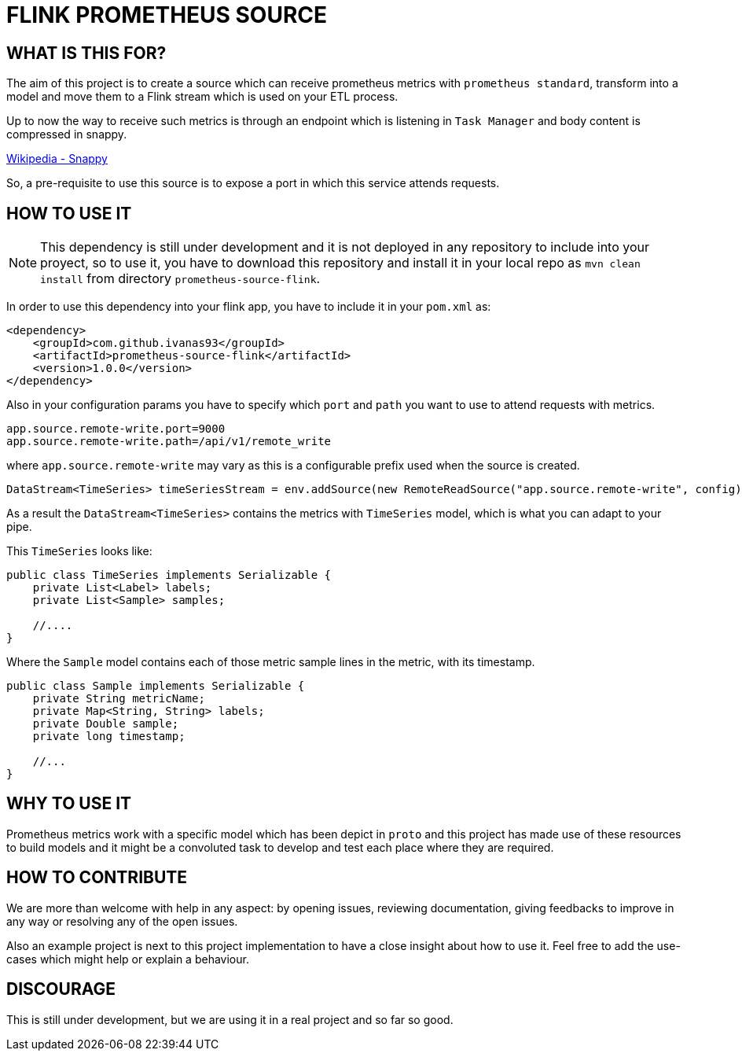 = FLINK PROMETHEUS SOURCE

== WHAT IS THIS FOR?

The aim of this project is to create a source which can receive prometheus metrics with `prometheus standard`, transform into a model and move them to a Flink stream which is used on your ETL process.

Up to now the way to receive such metrics is through an endpoint which is listening in `Task Manager` and body content is compressed in snappy.

link:https://en.wikipedia.org/wiki/Snappy_(compression)[Wikipedia - Snappy]


So, a pre-requisite to use this source is to expose a port in which this service attends requests.


== HOW TO USE IT

NOTE: This dependency is still under development and it is not deployed in any repository to include into your proyect, so to use it, you have to download this repository and install it in your local repo as `mvn clean install` from directory `prometheus-source-flink`.

In order to use this dependency into your flink app, you have to include it in your `pom.xml` as:

[source,xml]
----
<dependency>
    <groupId>com.github.ivanas93</groupId>
    <artifactId>prometheus-source-flink</artifactId>
    <version>1.0.0</version>
</dependency>
----

Also in your configuration params you have to specify which `port` and `path` you want to use to attend requests with metrics.

[source, properties]
----
app.source.remote-write.port=9000
app.source.remote-write.path=/api/v1/remote_write
----

where `app.source.remote-write` may vary as this is a configurable prefix used when the source is created.

[source,java]
----
DataStream<TimeSeries> timeSeriesStream = env.addSource(new RemoteReadSource("app.source.remote-write", config));
----

As a result the `DataStream<TimeSeries>` contains the metrics with `TimeSeries` model, which is what you can adapt to your pipe.

This `TimeSeries` looks like: 

[source,java]
----
public class TimeSeries implements Serializable {
    private List<Label> labels;
    private List<Sample> samples;

    //....
}
----

Where the `Sample` model contains each of those metric sample lines in the metric, with its timestamp.

[source,java]
----
public class Sample implements Serializable {
    private String metricName;
    private Map<String, String> labels;
    private Double sample;
    private long timestamp;

    //...
}
----


== WHY TO USE IT

Prometheus metrics work with a specific model which has been depict in `proto` and this project has made use of these resources to build models and it might be a convoluted task to develop and test each place where they are required.

== HOW TO CONTRIBUTE

We are more than welcome with help in any aspect: by opening issues, reviewing documentation, giving feedbacks to improve in any way or resolving any of the open issues.

Also an example project is next to this project implementation to have a close insight about how to use it. Feel free to add the use-cases which might help or explain a behaviour.

== DISCOURAGE

This is still under development, but we are using it in a real project and so far so good.

